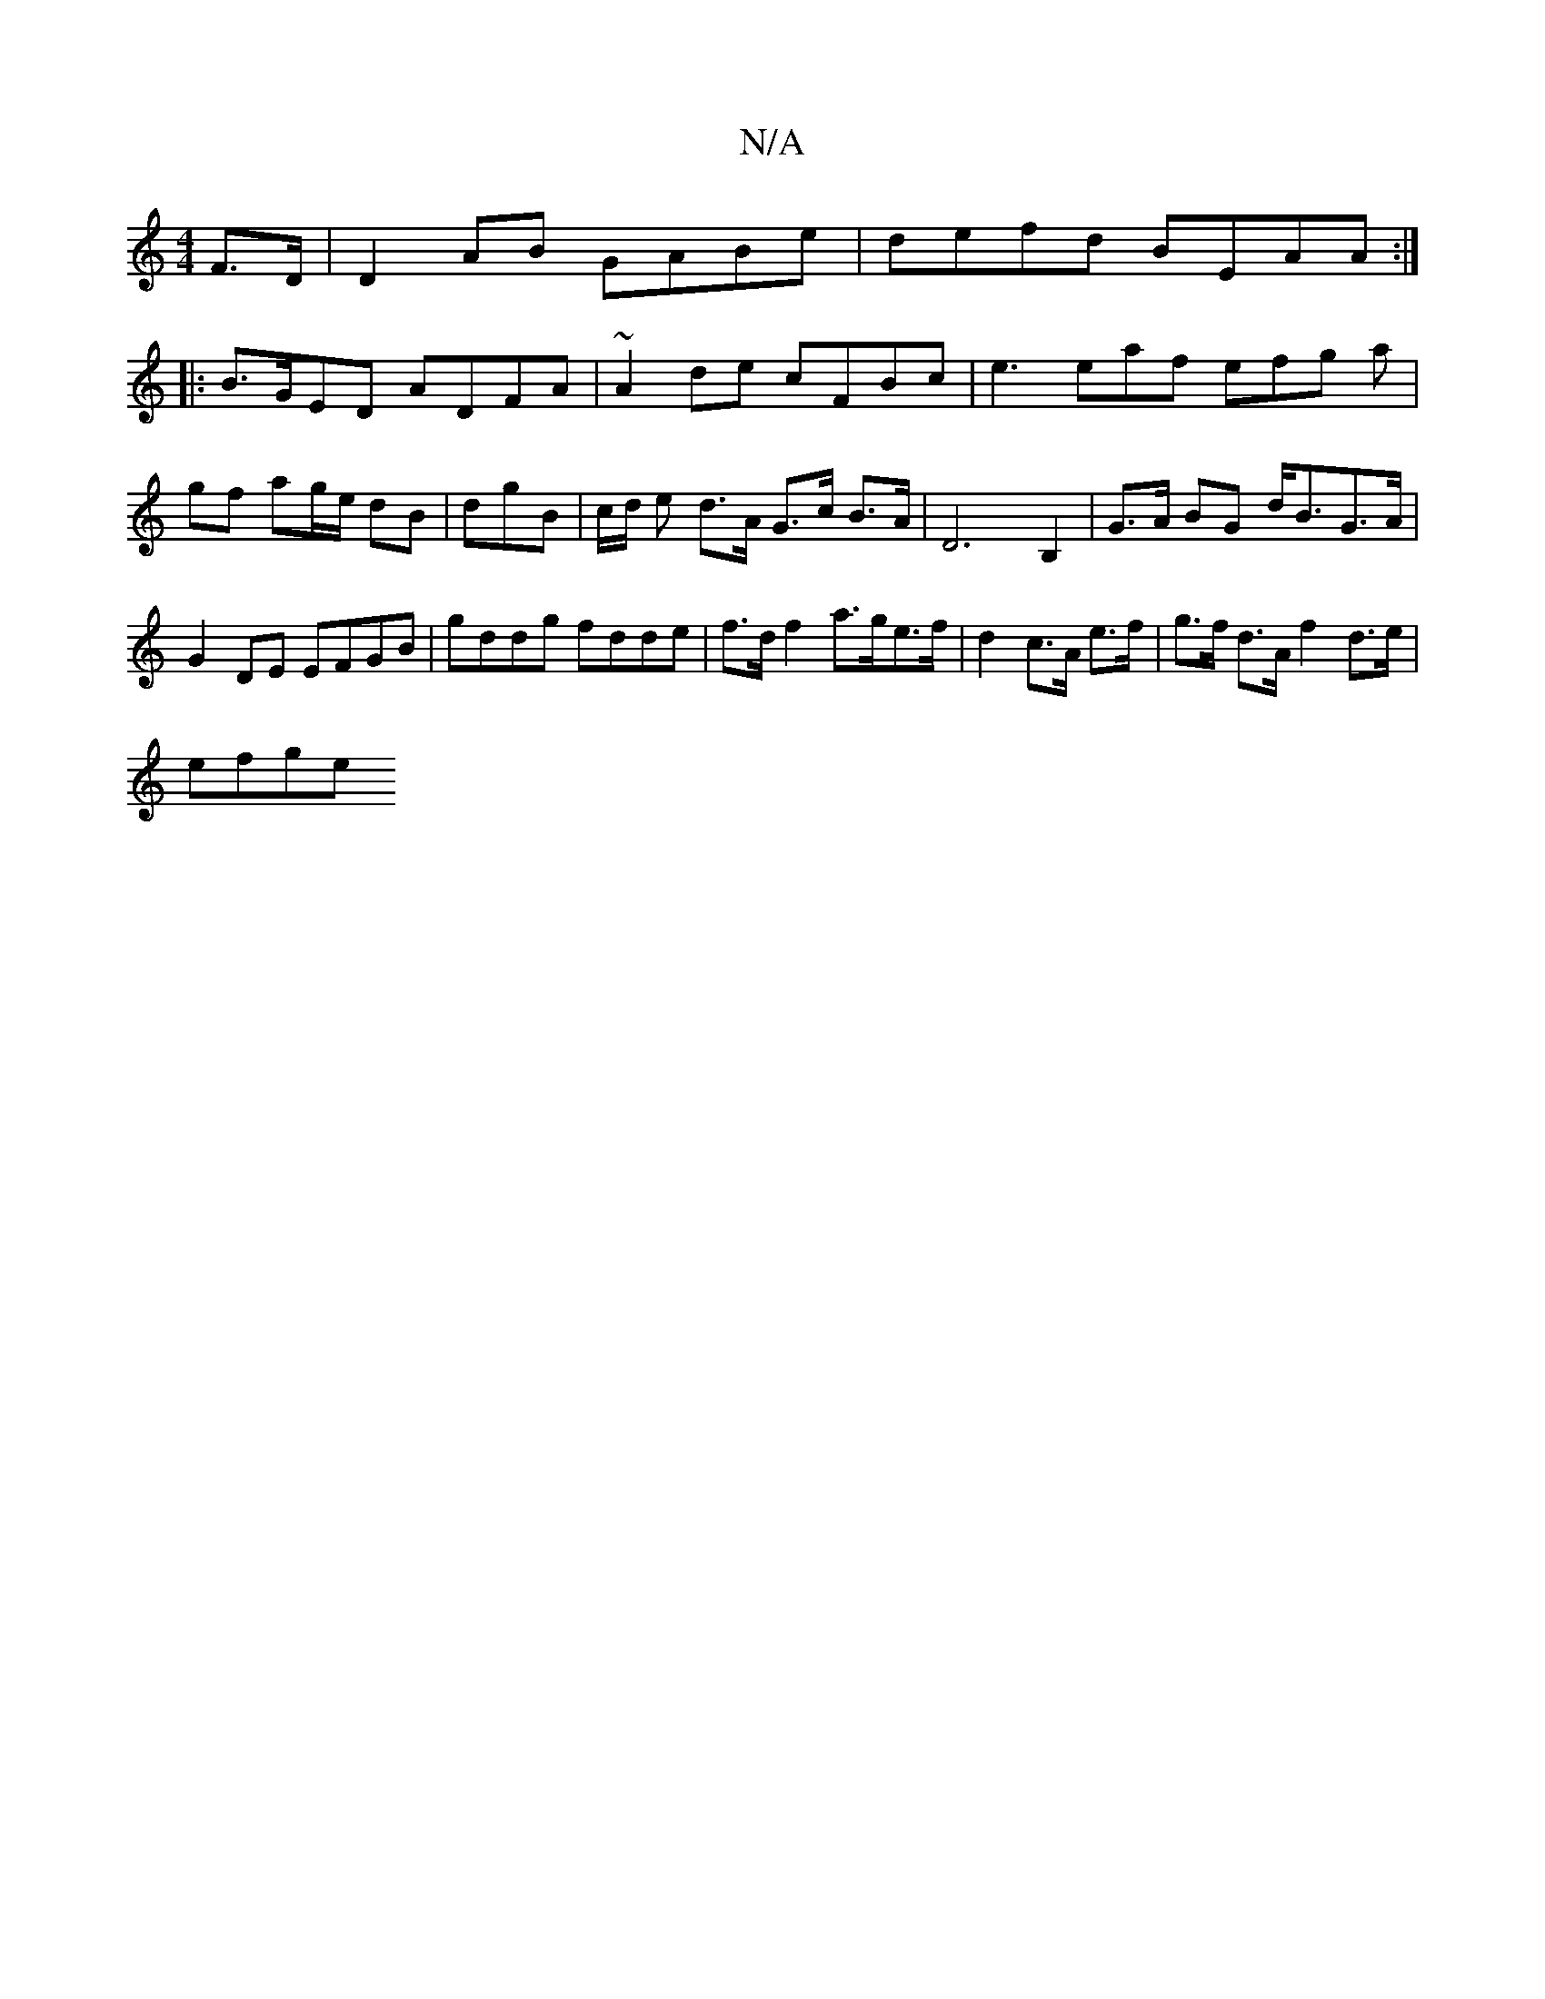 X:1
T:N/A
M:4/4
R:N/A
K:Cmajor
F>D | D2AB GABe | defd BEAA :|
|:B>GED ADFA | ~A2de cFB= c|e3 eaf efg a|
gf ag/e/ dB|dgB | c/d/ e d>A G>c B>A | D6 B,2 |G>A BG d<BG>A|G2 DE EFGB|gddg fdde|f>df2 a>ge>f|d2 c>A e>f|g>f d>A f2 d>e |
efge